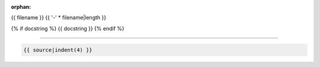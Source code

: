 :orphan:

.. index::
   single: examples; {{ filename }}

{{ filename }}
{{ '-' * filename|length }}

{% if docstring %}
{{ docstring }}
{% endif %}

.. raw:: html

    {{ script|indent(4) }}

----

.. code-block:: python

    {{ source|indent(4) }}
